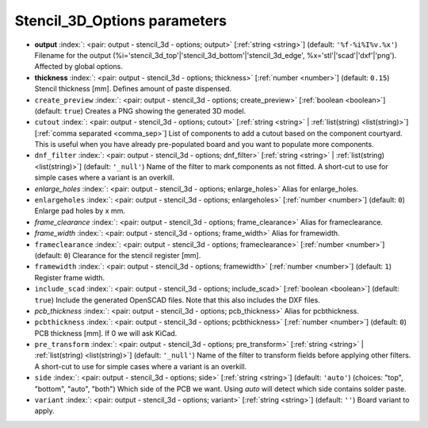 .. _Stencil_3D_Options:


Stencil_3D_Options parameters
~~~~~~~~~~~~~~~~~~~~~~~~~~~~~

-  **output** :index:`: <pair: output - stencil_3d - options; output>` [:ref:`string <string>`] (default: ``'%f-%i%I%v.%x'``) Filename for the output (%i='stencil_3d_top'|'stencil_3d_bottom'|'stencil_3d_edge',
   %x='stl'|'scad'|'dxf'|'png'). Affected by global options.
-  **thickness** :index:`: <pair: output - stencil_3d - options; thickness>` [:ref:`number <number>`] (default: ``0.15``) Stencil thickness [mm]. Defines amount of paste dispensed.
-  ``create_preview`` :index:`: <pair: output - stencil_3d - options; create_preview>` [:ref:`boolean <boolean>`] (default: ``true``) Creates a PNG showing the generated 3D model.
-  ``cutout`` :index:`: <pair: output - stencil_3d - options; cutout>` [:ref:`string <string>` | :ref:`list(string) <list(string)>`] [:ref:`comma separated <comma_sep>`] List of components to add a cutout based on the component courtyard.
   This is useful when you have already pre-populated board and you want to populate more
   components.
-  ``dnf_filter`` :index:`: <pair: output - stencil_3d - options; dnf_filter>` [:ref:`string <string>` | :ref:`list(string) <list(string)>`] (default: ``'_null'``) Name of the filter to mark components as not fitted.
   A short-cut to use for simple cases where a variant is an overkill.

-  *enlarge_holes* :index:`: <pair: output - stencil_3d - options; enlarge_holes>` Alias for enlarge_holes.
-  ``enlargeholes`` :index:`: <pair: output - stencil_3d - options; enlargeholes>` [:ref:`number <number>`] (default: ``0``) Enlarge pad holes by x mm.
-  *frame_clearance* :index:`: <pair: output - stencil_3d - options; frame_clearance>` Alias for frameclearance.
-  *frame_width* :index:`: <pair: output - stencil_3d - options; frame_width>` Alias for framewidth.
-  ``frameclearance`` :index:`: <pair: output - stencil_3d - options; frameclearance>` [:ref:`number <number>`] (default: ``0``) Clearance for the stencil register [mm].
-  ``framewidth`` :index:`: <pair: output - stencil_3d - options; framewidth>` [:ref:`number <number>`] (default: ``1``) Register frame width.
-  ``include_scad`` :index:`: <pair: output - stencil_3d - options; include_scad>` [:ref:`boolean <boolean>`] (default: ``true``) Include the generated OpenSCAD files.
   Note that this also includes the DXF files.
-  *pcb_thickness* :index:`: <pair: output - stencil_3d - options; pcb_thickness>` Alias for pcbthickness.
-  ``pcbthickness`` :index:`: <pair: output - stencil_3d - options; pcbthickness>` [:ref:`number <number>`] (default: ``0``) PCB thickness [mm]. If 0 we will ask KiCad.
-  ``pre_transform`` :index:`: <pair: output - stencil_3d - options; pre_transform>` [:ref:`string <string>` | :ref:`list(string) <list(string)>`] (default: ``'_null'``) Name of the filter to transform fields before applying other filters.
   A short-cut to use for simple cases where a variant is an overkill.

-  ``side`` :index:`: <pair: output - stencil_3d - options; side>` [:ref:`string <string>`] (default: ``'auto'``) (choices: "top", "bottom", "auto", "both") Which side of the PCB we want. Using `auto` will detect which
   side contains solder paste.
-  ``variant`` :index:`: <pair: output - stencil_3d - options; variant>` [:ref:`string <string>`] (default: ``''``) Board variant to apply.

